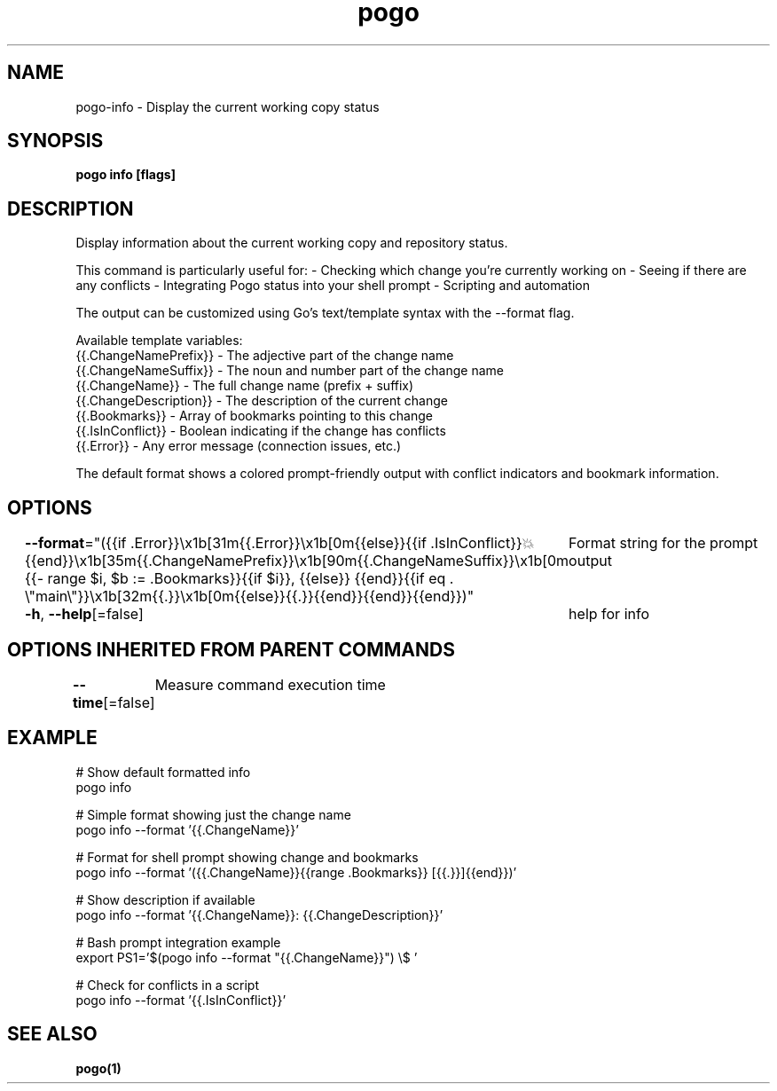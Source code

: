 .nh
.TH "pogo" "1" "Sep 2025" "pogo/dev" "Pogo Manual"

.SH NAME
pogo-info - Display the current working copy status


.SH SYNOPSIS
\fBpogo info [flags]\fP


.SH DESCRIPTION
Display information about the current working copy and repository status.

.PP
This command is particularly useful for:
- Checking which change you're currently working on
- Seeing if there are any conflicts
- Integrating Pogo status into your shell prompt
- Scripting and automation

.PP
The output can be customized using Go's text/template syntax with the --format flag.

.PP
Available template variables:
  {{.ChangeNamePrefix}}   - The adjective part of the change name
.br
  {{.ChangeNameSuffix}}   - The noun and number part of the change name
.br
  {{.ChangeName}}         - The full change name (prefix + suffix)
.br
  {{.ChangeDescription}}  - The description of the current change
.br
  {{.Bookmarks}}          - Array of bookmarks pointing to this change
.br
  {{.IsInConflict}}       - Boolean indicating if the change has conflicts
.br
  {{.Error}}              - Any error message (connection issues, etc.)

.PP
The default format shows a colored prompt-friendly output with conflict
indicators and bookmark information.


.SH OPTIONS
\fB--format\fP="({{if .Error}}\\x1b[31m{{.Error}}\\x1b[0m{{else}}{{if .IsInConflict}}💥{{end}}\\x1b[35m{{.ChangeNamePrefix}}\\x1b[90m{{.ChangeNameSuffix}}\\x1b[0m {{- range $i, $b := .Bookmarks}}{{if $i}}, {{else}} {{end}}{{if eq . \\"main\\"}}\\x1b[32m{{.}}\\x1b[0m{{else}}{{.}}{{end}}{{end}}{{end}})"
	Format string for the prompt output

.PP
\fB-h\fP, \fB--help\fP[=false]
	help for info


.SH OPTIONS INHERITED FROM PARENT COMMANDS
\fB--time\fP[=false]
	Measure command execution time


.SH EXAMPLE
.EX
# Show default formatted info
pogo info

# Simple format showing just the change name
pogo info --format '{{.ChangeName}}'

# Format for shell prompt showing change and bookmarks
pogo info --format '({{.ChangeName}}{{range .Bookmarks}} [{{.}}]{{end}})'

# Show description if available
pogo info --format '{{.ChangeName}}: {{.ChangeDescription}}'

# Bash prompt integration example
export PS1='$(pogo info --format "{{.ChangeName}}") \\$ '

# Check for conflicts in a script
pogo info --format '{{.IsInConflict}}'
.EE


.SH SEE ALSO
\fBpogo(1)\fP
